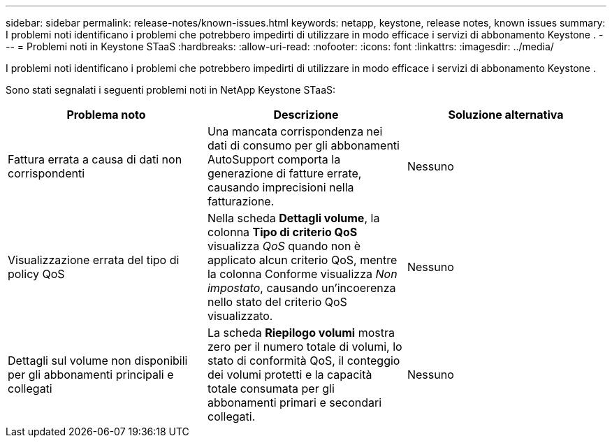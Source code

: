 ---
sidebar: sidebar 
permalink: release-notes/known-issues.html 
keywords: netapp, keystone, release notes, known issues 
summary: I problemi noti identificano i problemi che potrebbero impedirti di utilizzare in modo efficace i servizi di abbonamento Keystone . 
---
= Problemi noti in Keystone STaaS
:hardbreaks:
:allow-uri-read: 
:nofooter: 
:icons: font
:linkattrs: 
:imagesdir: ../media/


[role="lead"]
I problemi noti identificano i problemi che potrebbero impedirti di utilizzare in modo efficace i servizi di abbonamento Keystone .

Sono stati segnalati i seguenti problemi noti in NetApp Keystone STaaS:

[cols="3*"]
|===
| Problema noto | Descrizione | Soluzione alternativa 


 a| 
Fattura errata a causa di dati non corrispondenti
 a| 
Una mancata corrispondenza nei dati di consumo per gli abbonamenti AutoSupport comporta la generazione di fatture errate, causando imprecisioni nella fatturazione.
 a| 
Nessuno



 a| 
Visualizzazione errata del tipo di policy QoS
 a| 
Nella scheda *Dettagli volume*, la colonna *Tipo di criterio QoS* visualizza _QoS_ quando non è applicato alcun criterio QoS, mentre la colonna Conforme visualizza _Non impostato_, causando un'incoerenza nello stato del criterio QoS visualizzato.
 a| 
Nessuno



 a| 
Dettagli sul volume non disponibili per gli abbonamenti principali e collegati
 a| 
La scheda *Riepilogo volumi* mostra zero per il numero totale di volumi, lo stato di conformità QoS, il conteggio dei volumi protetti e la capacità totale consumata per gli abbonamenti primari e secondari collegati.
 a| 
Nessuno

|===